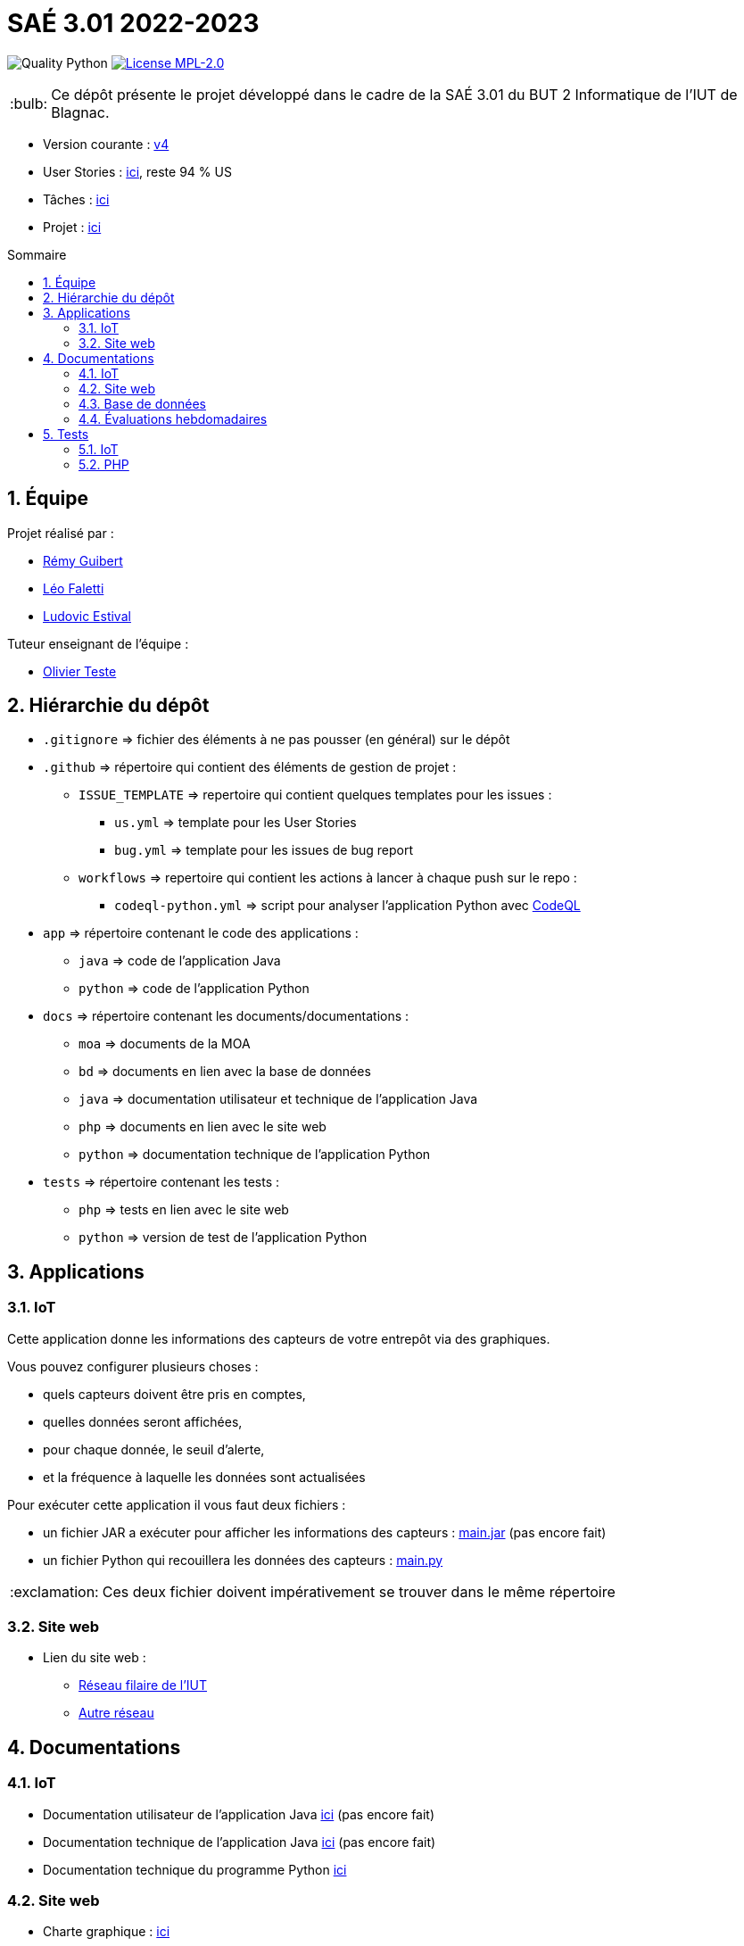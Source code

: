 //----------------------------------------

// Table of content
:toc: macro
:toc-title: Sommaire
:numbered:

// Icons
:tip-caption: :bulb:
:note-caption: :paperclip:
:warning-caption: :warning:
:important-caption: :exclamation:
:caution-caption: :fire:

:baseURL: https://github.com/IUT-Blagnac/sae3-01-devapp-g2b-12

//----------------------------------------

= SAÉ 3.01 2022-2023

// Tags
image:{baseURL}/actions/workflows/codeql-python.yml/badge.svg[Quality Python]
image:https://img.shields.io/badge/License-MPL%202.0-brightgreen.svg[License MPL-2.0, link="https://opensource.org/licenses/MPL-2.0"]

TIP: Ce dépôt présente le projet développé dans le cadre de la SAÉ 3.01 du BUT 2 Informatique de l'IUT de Blagnac.

- Version courante : {baseURL}/releases/tag/v4[v4]
- User Stories : {baseURL}/issues?q=is%3Aopen+is%3Aissue+label%3AUS[ici], reste 94 % US
- Tâches : {baseURL}/issues?q=is%3Aopen+is%3Aissue+label%3ATâche[ici]
- Projet : https://github.com/orgs/IUT-Blagnac/projects/23[ici]

toc::[]

== Équipe

Projet réalisé par :

- https://github.com/PattateDouce[Rémy Guibert]
- https://github.com/Falettiattendre[Léo Faletti]
- https://github.com/ludovic-estival[Ludovic Estival]

Tuteur enseignant de l’équipe :

- mailto:teste@irit.fr[Olivier Teste]

== Hiérarchie du dépôt

- `.gitignore` => fichier des éléments à ne pas pousser (en général) sur le dépôt
- `.github` => répertoire qui contient des éléments de gestion de projet :
** `ISSUE_TEMPLATE` => repertoire qui contient quelques templates pour les issues :
*** `us.yml` => template pour les User Stories
*** `bug.yml` => template pour les issues de bug report
** `workflows` => repertoire qui contient les actions à lancer à chaque push sur le repo :
*** `codeql-python.yml` => script pour analyser l'application Python avec https://docs.github.com/fr/code-security/code-scanning/automatically-scanning-your-code-for-vulnerabilities-and-errors/about-code-scanning-with-codeql[CodeQL]
- `app` => répertoire contenant le code des applications :
** `java` => code de l'application Java
** `python` => code de l'application Python
- `docs` => répertoire contenant les documents/documentations :
** `moa` => documents de la MOA
** `bd` => documents en lien avec la base de données
** `java` => documentation utilisateur et technique de l'application Java
** `php` => documents en lien avec le site web
** `python` => documentation technique de l'application Python
- `tests` => répertoire contenant les tests :
** `php` => tests en lien avec le site web
** `python` => version de test de l'application Python


== Applications

=== IoT

Cette application donne les informations des capteurs de votre entrepôt via des graphiques.

Vous pouvez configurer plusieurs choses :

- quels capteurs doivent être pris en comptes,
- quelles données seront affichées,
- pour chaque donnée, le seuil d'alerte,
- et la fréquence à laquelle les données sont actualisées

Pour exécuter cette application il vous faut deux fichiers :

- un fichier JAR a exécuter pour afficher les informations des capteurs : {baseURL}/raw/master/app/java/main.jar[main.jar] (pas encore fait)

- un fichier Python qui recouillera les données des capteurs : {baseURL}/raw/master/app/python/main.py[main.py]

IMPORTANT: Ces deux fichier doivent impérativement se trouver dans le même répertoire

=== Site web

- Lien du site web :
* http://192.168.224.138/~SAESYS12/[Réseau filaire de l'IUT] 
* http://193.54.227.164/~SAESYS12/[Autre réseau]

== Documentations

=== IoT

- Documentation utilisateur de l'application Java {baseURL}/blob/master/docs/java/java_user.adoc[ici] (pas encore fait)

- Documentation technique de l'application Java {baseURL}/blob/master/docs/java/java_tech.adoc[ici] (pas encore fait)

- Documentation technique du programme Python {baseURL}/blob/master/docs/python/python_tech.adoc[ici]

=== Site web

- Charte graphique : {baseURL}/raw/master/docs/php/Charte%20graphique.pdf[ici]

- Schéma d'enchaînement des pages : {baseURL}/raw/master/docs/php/Schéma%20d%27Enchaînement%20des%20Pages.pdf[ici]

- Code commenté de l'authentification : {baseURL}/raw/master/docs/php/Authentification.pdf[ici]

=== Base de données

- Le diagramme de classes, le dictionnaire de données et le schéma relationnel sont regroupé dans {baseURL}/raw/master/docs/bd/Conception%20de%20la%20base%20de%20donn%C3%A9es.pdf[la conception de la base de données]

- Le script de création de la base de données se trouve {baseURL}/raw/master/docs/bd/Script%20de%20cr%C3%A9ation%20de%20la%20base.sql[ici].

- Le script d'insertion dans la base de données se trouve {baseURL}/raw/master/docs/bd/Script%20d%27insertion%20dans%20la%20base.sql[ici].

- Le document de création et d'insertion se trouve {baseURL}/raw/master/docs/bd/Cr%C3%A9ation%20et%20insertion%20de%20la%20base.pdf[ici]

=== Évaluations hebdomadaires

NOTE: Les notes ci-dessous sont mises à jour directement par les enseignants responsables de la compétence 5.

ifdef::env-github[]
image:https://docs.google.com/spreadsheets/d/e/2PACX-1vTc3HJJ9iSI4aa2I9a567wX1AUEmgGrQsPl7tHGSAJ_Z-lzWXwYhlhcVIhh5vCJxoxHXYKjSLetP6NS/pubchart?oid=935875429&format=image[link=https://docs.google.com/spreadsheets/d/e/2PACX-1vTc3HJJ9iSI4aa2I9a567wX1AUEmgGrQsPl7tHGSAJ_Z-lzWXwYhlhcVIhh5vCJxoxHXYKjSLetP6NS/pubchart?oid=935875429&format=image]
endif::[]

ifndef::env-github[]
++++
<iframe width="786" height="430" seamless frameborder="0" scrolling="no" src="https://docs.google.com/spreadsheets/d/e/2PACX-1vTc3HJJ9iSI4aa2I9a567wX1AUEmgGrQsPl7tHGSAJ_Z-lzWXwYhlhcVIhh5vCJxoxHXYKjSLetP6NS/pubchart?oid=935875429&format=image"></iframe>
++++
endif::[]

=Sprint 3 retour :
Liens à jour dans le readme. Dans le Backlog revoir les US, il manque les priorités et la rédaction de la US. Différencier IOT et site WEB. Identifier les sprints.Identifier à quelle US se rattache une tâche. release Ecommerce ? rien sur les tests

== Tests

=== IoT

Pour la partie Python les tests sont implémentés dans un autre script, se trouvant {baseURL}/raw/master/tests/python/main-test.py[ici], les tests sont expliqués dans la documentation technique, {baseURL}/blob/master/docs/python/python_tech.adoc#tests[ici].

=== PHP

Vous pouvez retrouver les tests du site web {baseURL}/blob/master/tests/php/tests-php.adoc[ici].
